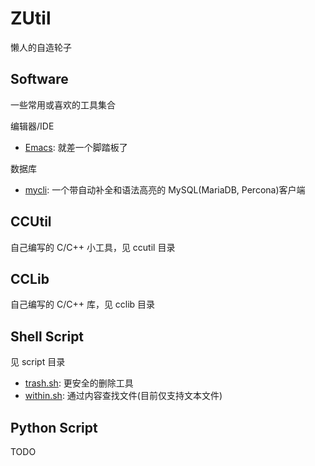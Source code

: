 * ZUtil

  懒人的自造轮子

** Software

   一些常用或喜欢的工具集合

   编辑器/IDE
   + [[https://www.gnu.org/software/emacs/][Emacs]]: 就差一个脚踏板了

   数据库
   + [[http://mycli.net/][mycli]]: 一个带自动补全和语法高亮的 MySQL(MariaDB, Percona)客户端

** CCUtil

   自己编写的 C/C++ 小工具，见 ccutil 目录

** CCLib

   自己编写的 C/C++ 库，见 cclib 目录

** Shell Script

   见 script 目录
   + [[file:shell/trash.sh][trash.sh]]: 更安全的删除工具
   + [[file:shell/within.sh][within.sh]]: 通过内容查找文件(目前仅支持文本文件)

** Python Script

   TODO
